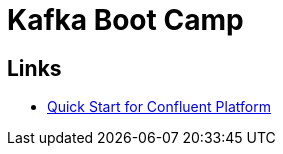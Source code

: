 = Kafka Boot Camp


== Links

- https://docs.confluent.io/platform/current/quickstart/ce-docker-quickstart.html[Quick Start for Confluent Platform]